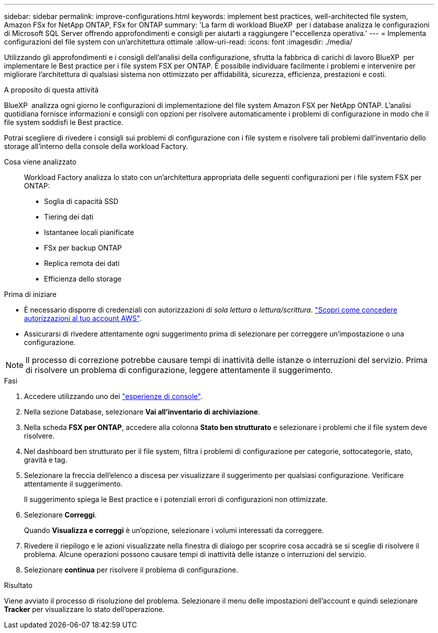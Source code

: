 ---
sidebar: sidebar 
permalink: improve-configurations.html 
keywords: implement best practices, well-architected file system, Amazon FSx for NetApp ONTAP, FSx for ONTAP 
summary: 'La farm di workload BlueXP  per i database analizza le configurazioni di Microsoft SQL Server offrendo approfondimenti e consigli per aiutarti a raggiungere l"eccellenza operativa.' 
---
= Implementa configurazioni del file system con un'architettura ottimale
:allow-uri-read: 
:icons: font
:imagesdir: ./media/


[role="lead"]
Utilizzando gli approfondimenti e i consigli dell'analisi della configurazione, sfrutta la fabbrica di carichi di lavoro BlueXP  per implementare le Best practice per i file system FSX per ONTAP. È possibile individuare facilmente i problemi e intervenire per migliorare l'architettura di qualsiasi sistema non ottimizzato per affidabilità, sicurezza, efficienza, prestazioni e costi.

.A proposito di questa attività
BlueXP  analizza ogni giorno le configurazioni di implementazione del file system Amazon FSX per NetApp ONTAP. L'analisi quotidiana fornisce informazioni e consigli con opzioni per risolvere automaticamente i problemi di configurazione in modo che il file system soddisfi le Best practice.

Potrai scegliere di rivedere i consigli sui problemi di configurazione con i file system e risolvere tali problemi dall'inventario dello storage all'interno della console della workload Factory.

Cosa viene analizzato:: Workload Factory analizza lo stato con un'architettura appropriata delle seguenti configurazioni per i file system FSX per ONTAP:
+
--
* Soglia di capacità SSD
* Tiering dei dati
* Istantanee locali pianificate
* FSx per backup ONTAP
* Replica remota dei dati
* Efficienza dello storage


--


.Prima di iniziare
* È necessario disporre di credenziali con autorizzazioni di _sola lettura_ o _lettura/scrittura_. link:https://docs.netapp.com/us-en/workload-setup-admin/add-credentials.html["Scopri come concedere autorizzazioni al tuo account AWS"^].
* Assicurarsi di rivedere attentamente ogni suggerimento prima di selezionare per correggere un'impostazione o una configurazione.



NOTE: Il processo di correzione potrebbe causare tempi di inattività delle istanze o interruzioni del servizio. Prima di risolvere un problema di configurazione, leggere attentamente il suggerimento.

.Fasi
. Accedere utilizzando uno dei link:https://docs.netapp.com/us-en/workload-setup-admin/console-experiences.html["esperienze di console"^].
. Nella sezione Database, selezionare *Vai all'inventario di archiviazione*.
. Nella scheda *FSX per ONTAP*, accedere alla colonna *Stato ben strutturato* e selezionare i problemi che il file system deve risolvere.
. Nel dashboard ben strutturato per il file system, filtra i problemi di configurazione per categorie, sottocategorie, stato, gravità e tag.
. Selezionare la freccia dell'elenco a discesa per visualizzare il suggerimento per qualsiasi configurazione. Verificare attentamente il suggerimento.
+
Il suggerimento spiega le Best practice e i potenziali errori di configurazioni non ottimizzate.

. Selezionare *Correggi*.
+
Quando *Visualizza e correggi* è un'opzione, selezionare i volumi interessati da correggere.

. Rivedere il riepilogo e le azioni visualizzate nella finestra di dialogo per scoprire cosa accadrà se si sceglie di risolvere il problema. Alcune operazioni possono causare tempi di inattività delle istanze o interruzioni del servizio.
. Selezionare *continua* per risolvere il problema di configurazione.


.Risultato
Viene avviato il processo di risoluzione del problema. Selezionare il menu delle impostazioni dell'account e quindi selezionare *Tracker* per visualizzare lo stato dell'operazione.
